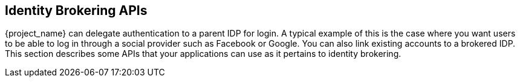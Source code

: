 
== Identity Brokering APIs

{project_name} can delegate authentication to a parent IDP for login.  A typical example of this is the case
where you want users to be able to log in through a social provider such as Facebook or Google. You can
also link existing accounts to a brokered IDP.  This section describes some APIs that your applications
can use as it pertains to identity brokering.

